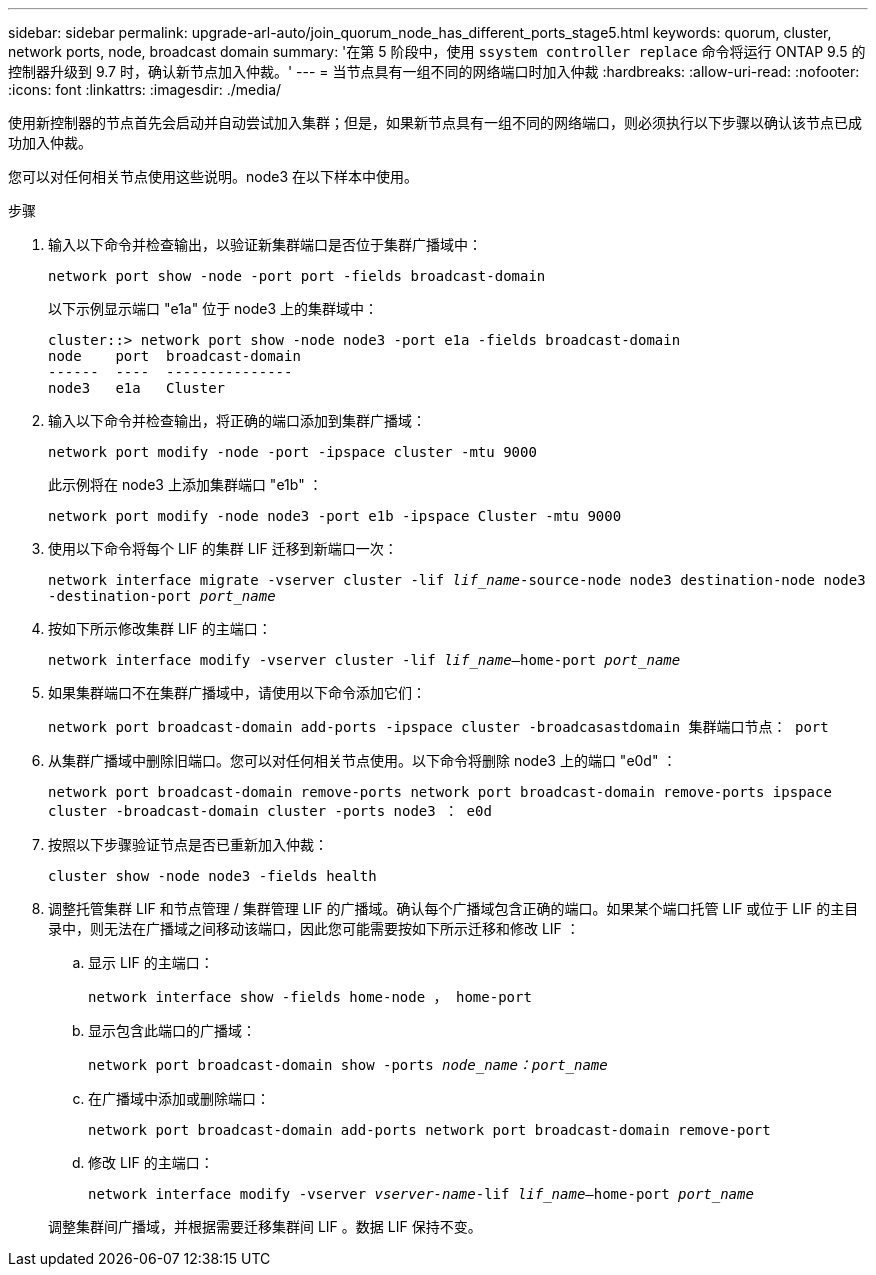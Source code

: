 ---
sidebar: sidebar 
permalink: upgrade-arl-auto/join_quorum_node_has_different_ports_stage5.html 
keywords: quorum, cluster, network ports, node, broadcast domain 
summary: '在第 5 阶段中，使用 `ssystem controller replace` 命令将运行 ONTAP 9.5 的控制器升级到 9.7 时，确认新节点加入仲裁。' 
---
= 当节点具有一组不同的网络端口时加入仲裁
:hardbreaks:
:allow-uri-read: 
:nofooter: 
:icons: font
:linkattrs: 
:imagesdir: ./media/


[role="lead"]
使用新控制器的节点首先会启动并自动尝试加入集群；但是，如果新节点具有一组不同的网络端口，则必须执行以下步骤以确认该节点已成功加入仲裁。

您可以对任何相关节点使用这些说明。node3 在以下样本中使用。

.步骤
. 输入以下命令并检查输出，以验证新集群端口是否位于集群广播域中：
+
`network port show -node -port port -fields broadcast-domain`

+
以下示例显示端口 "e1a" 位于 node3 上的集群域中：

+
[listing]
----
cluster::> network port show -node node3 -port e1a -fields broadcast-domain
node    port  broadcast-domain
------  ----  ---------------
node3   e1a   Cluster
----
. 输入以下命令并检查输出，将正确的端口添加到集群广播域：
+
`network port modify -node -port -ipspace cluster -mtu 9000`

+
此示例将在 node3 上添加集群端口 "e1b" ：

+
[listing]
----
network port modify -node node3 -port e1b -ipspace Cluster -mtu 9000
----
. 使用以下命令将每个 LIF 的集群 LIF 迁移到新端口一次：
+
`network interface migrate -vserver cluster -lif _lif_name_-source-node node3 destination-node node3 -destination-port _port_name_`

. 按如下所示修改集群 LIF 的主端口：
+
`network interface modify -vserver cluster -lif _lif_name_–home-port _port_name_`

. 如果集群端口不在集群广播域中，请使用以下命令添加它们：
+
`network port broadcast-domain add-ports -ipspace cluster -broadcasastdomain 集群端口节点： port`

. 从集群广播域中删除旧端口。您可以对任何相关节点使用。以下命令将删除 node3 上的端口 "e0d" ：
+
`network port broadcast-domain remove-ports network port broadcast-domain remove-ports ipspace cluster -broadcast-domain cluster ‑ports node3 ： e0d`

. 按照以下步骤验证节点是否已重新加入仲裁：
+
`cluster show -node node3 -fields health`

. 调整托管集群 LIF 和节点管理 / 集群管理 LIF 的广播域。确认每个广播域包含正确的端口。如果某个端口托管 LIF 或位于 LIF 的主目录中，则无法在广播域之间移动该端口，因此您可能需要按如下所示迁移和修改 LIF ：
+
.. 显示 LIF 的主端口：
+
`network interface show -fields home-node ， home-port`

.. 显示包含此端口的广播域：
+
`network port broadcast-domain show -ports _node_name：port_name_`

.. 在广播域中添加或删除端口：
+
`network port broadcast-domain add-ports network port broadcast-domain remove-port`

.. 修改 LIF 的主端口：
+
`network interface modify -vserver _vserver-name_-lif _lif_name_–home-port _port_name_`

+
调整集群间广播域，并根据需要迁移集群间 LIF 。数据 LIF 保持不变。




